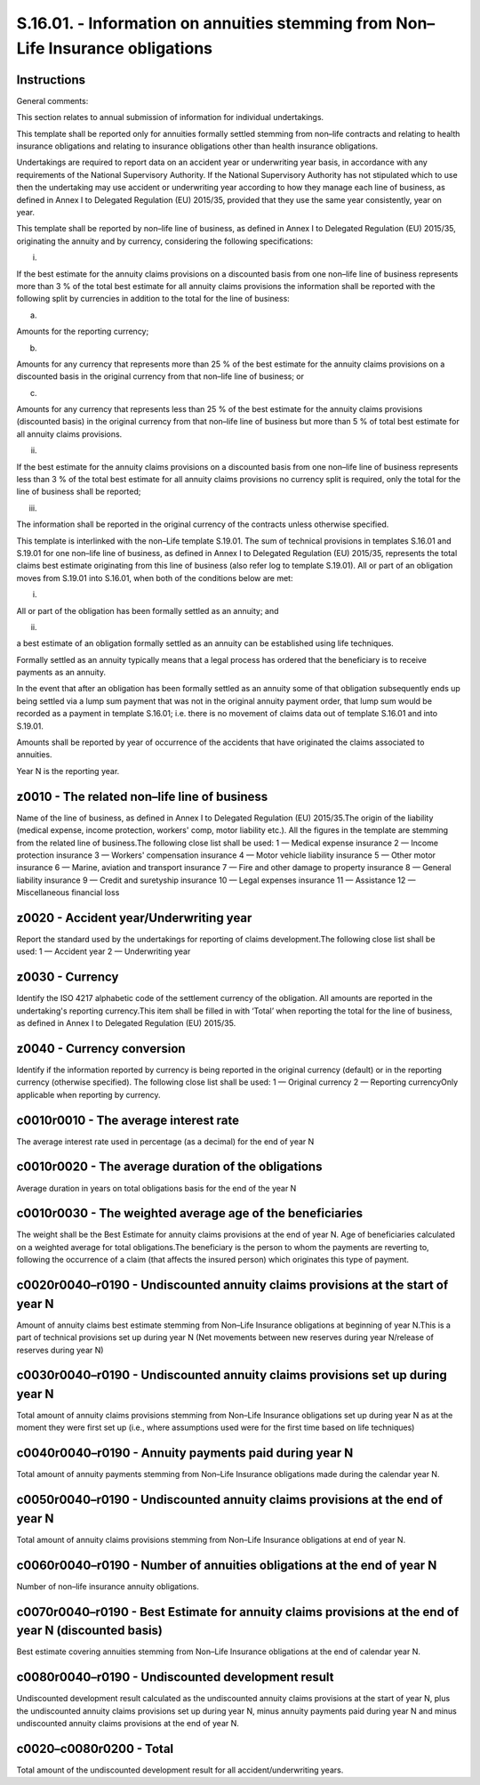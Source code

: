 ================================================================================
S.16.01. - Information on annuities stemming from Non–Life Insurance obligations
================================================================================

Instructions
------------


General comments:

This section relates to annual submission of information for individual undertakings.

This template shall be reported only for annuities formally settled stemming from non–life contracts and relating to health insurance obligations and relating to insurance obligations other than health insurance obligations.

Undertakings are required to report data on an accident year or underwriting year basis, in accordance with any requirements of the National Supervisory Authority. If the National Supervisory Authority has not stipulated which to use then the undertaking may use accident or underwriting year according to how they manage each line of business, as defined in Annex I to Delegated Regulation (EU) 2015/35, provided that they use the same year consistently, year on year.

This template shall be reported by non–life line of business, as defined in Annex I to Delegated Regulation (EU) 2015/35, originating the annuity and by currency, considering the following specifications:

i.

If the best estimate for the annuity claims provisions on a discounted basis from one non–life line of business represents more than 3 % of the total best estimate for all annuity claims provisions the information shall be reported with the following split by currencies in addition to the total for the line of business:

a)

Amounts for the reporting currency;

b)

Amounts for any currency that represents more than 25 % of the best estimate for the annuity claims provisions on a discounted basis in the original currency from that non–life line of business; or

c)

Amounts for any currency that represents less than 25 % of the best estimate for the annuity claims provisions (discounted basis) in the original currency from that non–life line of business but more than 5 % of total best estimate for all annuity claims provisions.

ii.

If the best estimate for the annuity claims provisions on a discounted basis from one non–life line of business represents less than 3 % of the total best estimate for all annuity claims provisions no currency split is required, only the total for the line of business shall be reported;

iii.

The information shall be reported in the original currency of the contracts unless otherwise specified.

This template is interlinked with the non–Life template S.19.01. The sum of technical provisions in templates S.16.01 and S.19.01 for one non–life line of business, as defined in Annex I to Delegated Regulation (EU) 2015/35, represents the total claims best estimate originating from this line of business (also refer log to template S.19.01). All or part of an obligation moves from S.19.01 into S.16.01, when both of the conditions below are met:

i.

All or part of the obligation has been formally settled as an annuity; and

ii.

a best estimate of an obligation formally settled as an annuity can be established using life techniques.

Formally settled as an annuity typically means that a legal process has ordered that the beneficiary is to receive payments as an annuity.

In the event that after an obligation has been formally settled as an annuity some of that obligation subsequently ends up being settled via a lump sum payment that was not in the original annuity payment order, that lump sum would be recorded as a payment in template S.16.01; i.e. there is no movement of claims data out of template S.16.01 and into S.19.01.

Amounts shall be reported by year of occurrence of the accidents that have originated the claims associated to annuities.

Year N is the reporting year.


z0010 - The related non–life line of business
---------------------------------------------


Name of the line of business, as defined in Annex I to Delegated Regulation (EU) 2015/35.The origin of the liability (medical expense, income protection, workers' comp, motor liability etc.). All the figures in the template are stemming from the related line of business.The following close list shall be used: 1 — Medical expense insurance 2 — Income protection insurance 3 — Workers' compensation insurance 4 — Motor vehicle liability insurance 5 — Other motor insurance 6 — Marine, aviation and transport insurance 7 — Fire and other damage to property insurance 8 — General liability insurance 9 — Credit and suretyship insurance 10 — Legal expenses insurance 11 — Assistance 12 — Miscellaneous financial loss


z0020 - Accident year/Underwriting year
---------------------------------------


Report the standard used by the undertakings for reporting of claims development.The following close list shall be used: 1 — Accident year 2 — Underwriting year


z0030 - Currency
----------------


Identify the ISO 4217 alphabetic code of the settlement currency of the obligation. All amounts are reported in the undertaking's reporting currency.This item shall be filled in with ‘Total’ when reporting the total for the line of business, as defined in Annex I to Delegated Regulation (EU) 2015/35.


z0040 - Currency conversion
---------------------------


Identify if the information reported by currency is being reported in the original currency (default) or in the reporting currency (otherwise specified). The following close list shall be used: 1 — Original currency 2 — Reporting currencyOnly applicable when reporting by currency.


c0010r0010 - The average interest rate
--------------------------------------


The average interest rate used in percentage (as a decimal) for the end of year N


c0010r0020 - The average duration of the obligations
----------------------------------------------------


Average duration in years on total obligations basis for the end of the year N


c0010r0030 - The weighted average age of the beneficiaries
----------------------------------------------------------


The weight shall be the Best Estimate for annuity claims provisions at the end of year N. Age of beneficiaries calculated on a weighted average for total obligations.The beneficiary is the person to whom the payments are reverting to, following the occurrence of a claim (that affects the insured person) which originates this type of payment.


c0020r0040–r0190 - Undiscounted annuity claims provisions at the start of year N
--------------------------------------------------------------------------------


Amount of annuity claims best estimate stemming from Non–Life Insurance obligations at beginning of year N.This is a part of technical provisions set up during year N (Net movements between new reserves during year N/release of reserves during year N)


c0030r0040–r0190 - Undiscounted annuity claims provisions set up during year N
------------------------------------------------------------------------------


Total amount of annuity claims provisions stemming from Non–Life Insurance obligations set up during year N as at the moment they were first set up (i.e., where assumptions used were for the first time based on life techniques)


c0040r0040–r0190 - Annuity payments paid during year N
------------------------------------------------------


Total amount of annuity payments stemming from Non–Life Insurance obligations made during the calendar year N.


c0050r0040–r0190 - Undiscounted annuity claims provisions at the end of year N
------------------------------------------------------------------------------


Total amount of annuity claims provisions stemming from Non–Life Insurance obligations at end of year N.


c0060r0040–r0190 - Number of annuities obligations at the end of year N
-----------------------------------------------------------------------


Number of non–life insurance annuity obligations.


c0070r0040–r0190 - Best Estimate for annuity claims provisions at the end of year N (discounted basis)
------------------------------------------------------------------------------------------------------


Best estimate covering annuities stemming from Non–Life Insurance obligations at the end of calendar year N.


c0080r0040–r0190 - Undiscounted development result
--------------------------------------------------


Undiscounted development result calculated as the undiscounted annuity claims provisions at the start of year N, plus the undiscounted annuity claims provisions set up during year N, minus annuity payments paid during year N and minus undiscounted annuity claims provisions at the end of year N.


c0020–c0080r0200 - Total
------------------------


Total amount of the undiscounted development result for all accident/underwriting years.


